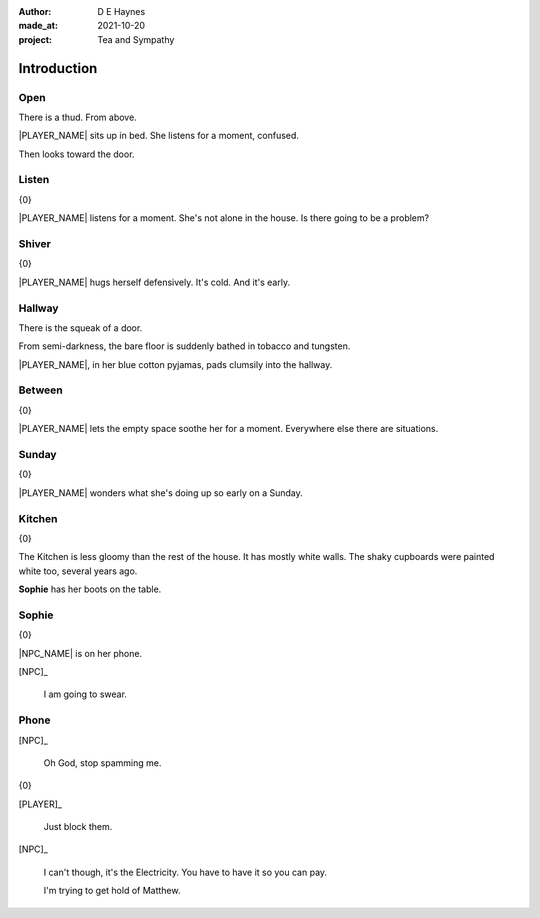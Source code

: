 :author:    D E Haynes
:made_at:   2021-10-20
:project:   Tea and Sympathy

.. entity:: PLAYER
   :types:  tas.types.Character
   :states: tas.types.Motivation.player

.. entity:: NPC
   :types:  tas.types.Character
   :states: tas.types.Motivation.acting

.. entity:: MUG
   :types:  tas.types.Container
   :states: tas.types.Availability.allowed

.. entity:: DRAMA
   :types:  tas.drama.Sympathy
   :states: tas.types.Journey.mentor
            tas.types.Operation.prompt

.. entity:: SETTINGS
   :types:  balladeer.Settings

Introduction
============

Open
----

.. condition:: PLAYER.state tas.types.Location.bedroom
.. condition:: DRAMA.state 0

There is a thud. From above.

|PLAYER_NAME| sits up in bed. She listens for a moment, confused.

Then looks toward the door.

.. property:: DRAMA.prompt Type 'help'. Or 'again' to read once more.
.. property:: DRAMA.state 1

Listen
------

.. condition:: PLAYER.state tas.types.Location.bedroom
.. condition:: DRAMA.state 1

{0}

|PLAYER_NAME| listens for a moment.
She's not alone in the house. Is there going to be a problem?

.. property:: DRAMA.prompt Type a command to continue.
.. property:: DRAMA.state 2

Shiver
------

.. condition:: PLAYER.state tas.types.Location.bedroom
.. condition:: DRAMA.state 2

{0}

|PLAYER_NAME| hugs herself defensively.
It's cold. And it's early.

.. property:: DRAMA.state 1

Hallway
-------

.. condition:: PLAYER.state tas.types.Location.hall
.. condition:: DRAMA.state 0

There is the squeak of a door.

From semi-darkness, the bare floor is suddenly bathed in tobacco and tungsten.

|PLAYER_NAME|, in her blue cotton pyjamas, pads clumsily into the hallway.

.. property:: DRAMA.state 1
.. property:: DRAMA.prompt To wait for a moment, simply hit Return.

Between
-------

.. condition:: PLAYER.state tas.types.Location.hall
.. condition:: DRAMA.state 1

{0}

|PLAYER_NAME| lets the empty space soothe her for a moment.
Everywhere else there are situations.

.. property:: DRAMA.state 2

Sunday
------

.. condition:: PLAYER.state tas.types.Location.hall
.. condition:: DRAMA.state 2

{0}

|PLAYER_NAME| wonders what she's doing up so early on a Sunday.

.. property:: DRAMA.state 1

Kitchen
-------

.. condition:: PLAYER.state tas.types.Location.kitchen
.. condition:: DRAMA.state 0

{0}

The Kitchen is less gloomy than the rest of the house.
It has mostly white walls. The shaky cupboards were painted white too, several years ago.

**Sophie** has her boots on the table.

.. property:: DRAMA.state 1
.. property:: DRAMA.prompt ?

Sophie
------

.. condition:: PLAYER.state tas.types.Location.kitchen
.. condition:: DRAMA.state 1

{0}

|NPC_NAME| is on her phone.

[NPC]_

    I am going to swear.

.. property:: DRAMA.state 2

Phone
-----

.. condition:: PLAYER.state tas.types.Location.kitchen
.. condition:: DRAMA.state 2

[NPC]_

    Oh God, stop spamming me.

{0}

[PLAYER]_

    Just block them.

[NPC]_

    I can't though, it's the Electricity.
    You have to have it so you can pay.

    I'm trying to get hold of Matthew.

.. property:: DRAMA.state 0
.. property:: DRAMA.state tas.types.Journey.ordeal

.. |NPC_NAME| property:: NPC.name
.. |PLAYER_NAME| property:: PLAYER.name
